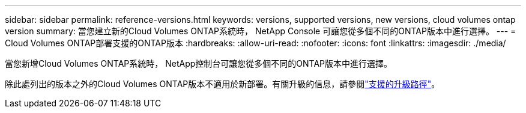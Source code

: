 ---
sidebar: sidebar 
permalink: reference-versions.html 
keywords: versions, supported versions, new versions, cloud volumes ontap version 
summary: 當您建立新的Cloud Volumes ONTAP系統時， NetApp Console 可讓您從多個不同的ONTAP版本中進行選擇。 
---
= Cloud Volumes ONTAP部署支援的ONTAP版本
:hardbreaks:
:allow-uri-read: 
:nofooter: 
:icons: font
:linkattrs: 
:imagesdir: ./media/


[role="lead"]
當您新增Cloud Volumes ONTAP系統時， NetApp控制台可讓您從多個不同的ONTAP版本中進行選擇。

除此處列出的版本之外的Cloud Volumes ONTAP版本不適用於新部署。有關升級的信息，請參閱link:task-updating-ontap-cloud.html#supported-upgrade-paths["支援的升級路徑"]。

ifdef::aws[]



== AWS

單節點::
+
--
* 9.15.1 正式版
* 9.15.0 P1
* 9.14.1 正式版
* 9.14.1 RC1
* 9.14.0 正式版
* 9.13.1 正式版
* 9.12.1 正式版
* 9.12.1 RC1
* 9.12.0 P1
* 9.11.1 P3
* 9.10.1
* 9.9.1 P6
* 9.8
* 9.7 P5
* 9.5 P6


--
HA 對::
+
--
* 9.15.1 正式版
* 9.15.0 P1
* 9.14.1 正式版
* 9.14.1 RC1
* 9.14.0 正式版
* 9.13.1 正式版
* 9.12.1 正式版
* 9.12.1 RC1
* 9.12.0 P1
* 9.11.1 P3
* 9.10.1
* 9.9.1 P6
* 9.8
* 9.7 P5
* 9.5 P6


--


endif::aws[]

ifdef::azure[]



== Azure

單節點::
+
--
* 9.17.1 RC1
* 9.16.1 正式版
* 9.15.1 正式版
* 9.15.0 P1
* 9.14.1 正式版
* 9.14.1 RC1
* 9.14.0 正式版
* 9.13.1 正式版
* 9.12.1 正式版
* 9.12.1 RC1
* 9.11.1 P3
* 9.10.1 P3
* 9.9.1 P8
* 9.9.1 P7
* 9.8 P10
* 9.7 P6
* 9.5 P6


--
HA 對::
+
--
* 9.17.1 RC1
* 9.16.1 正式版
* 9.15.1 正式版
* 9.15.0 P1
* 9.14.1 正式版
* 9.14.1 RC1
* 9.14.0 正式版
* 9.13.1 正式版
* 9.12.1 正式版
* 9.12.1 RC1
* 9.11.1 P3
* 9.10.1 P3
* 9.9.1 P8
* 9.9.1 P7
* 9.8 P10
* 9.7 P6


--


endif::azure[]

ifdef::gcp[]



== Google雲

單節點::
+
--
* 9.17.1 RC1
* 9.16.1 正式版
* 9.15.1 正式版
* 9.15.0 P1
* 9.14.1 正式版
* 9.14.1 RC1
* 9.14.0 正式版
* 9.13.1 正式版
* 9.12.1 正式版
* 9.12.1 RC1
* 9.12.0 P1
* 9.11.1 P3
* 9.10.1
* 9.9.1 P6
* 9.8
* 9.7 P5


--
HA 對::
+
--
* 9.17.1 RC1
* 9.16.1 正式版
* 9.15.1 正式版
* 9.15.0 P1
* 9.14.1 正式版
* 9.14.1 RC1
* 9.14.0 正式版
* 9.13.1 正式版
* 9.12.1 正式版
* 9.12.1 RC1
* 9.12.0 P1
* 9.11.1 P3
* 9.10.1
* 9.9.1 P6
* 9.8


--


endif::gcp[]
